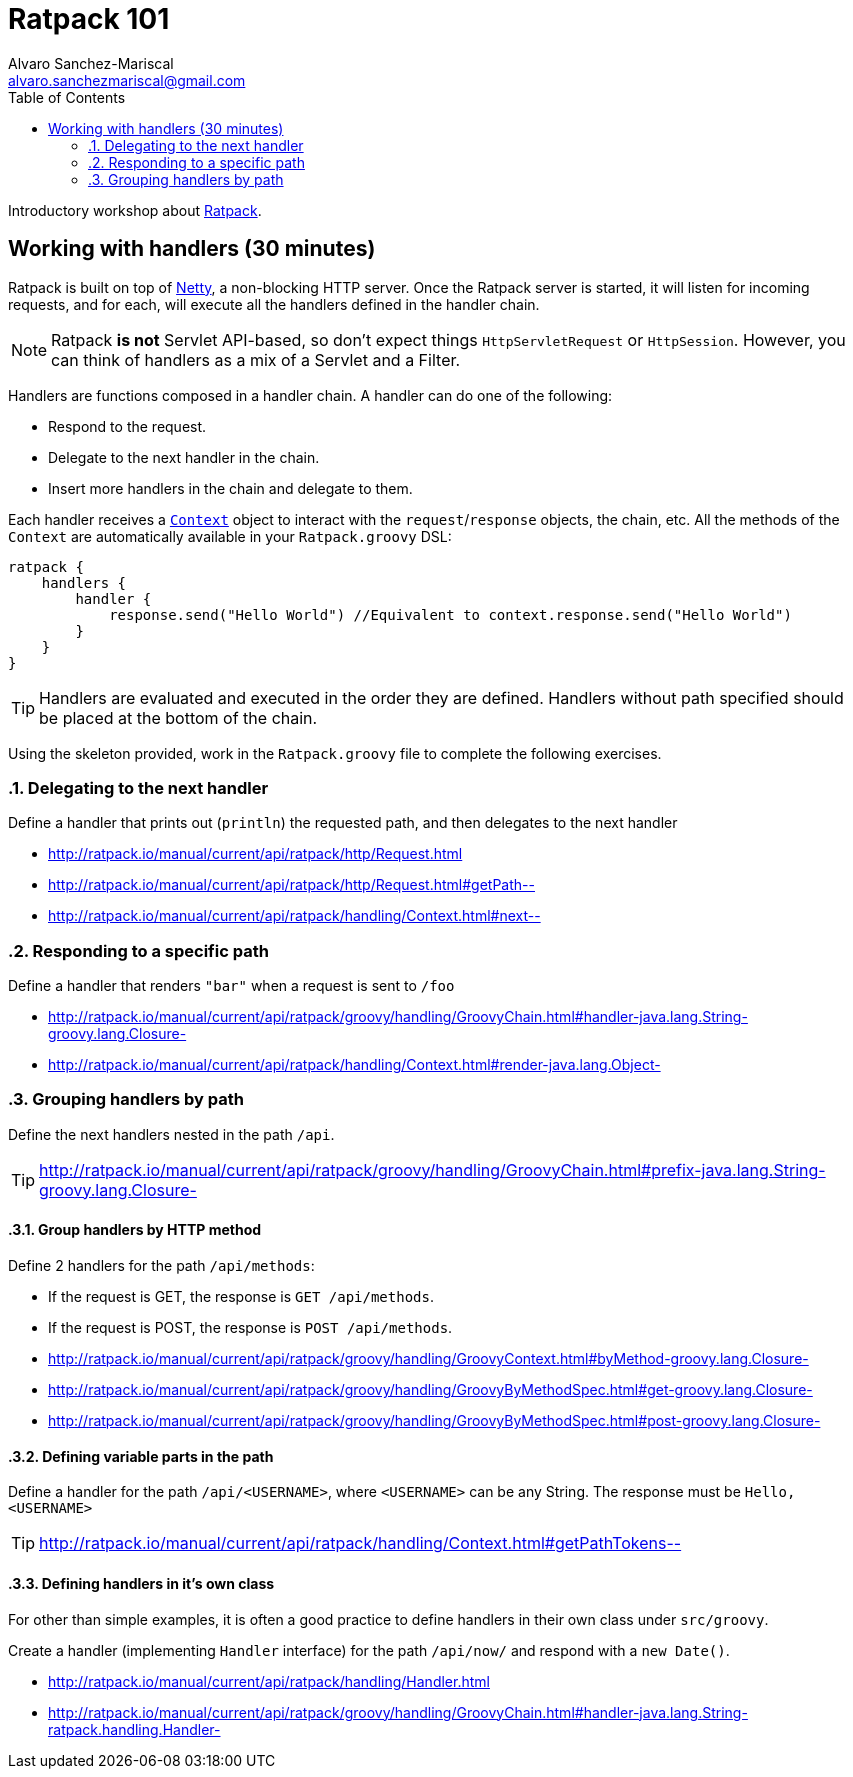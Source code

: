 = Ratpack 101
Alvaro Sanchez-Mariscal <alvaro.sanchezmariscal@gmail.com>
:toc: left
:source-highlighter: prettify
:icons: font

Introductory workshop about http://ratpack.io[Ratpack].

== Working with handlers (30 minutes)

Ratpack is built on top of http://netty.io/[Netty], a non-blocking HTTP server. Once the Ratpack server is started, it will listen for incoming requests, and for each, will execute all the handlers defined in the handler chain.

NOTE: Ratpack *is not* Servlet API-based, so don't expect things `HttpServletRequest` or `HttpSession`. However, you can think of handlers as a mix of a Servlet and a Filter.

Handlers are functions composed in a handler chain. A handler can do one of the following:

* Respond to the request.
* Delegate to the next handler in the chain.
* Insert more handlers in the chain and delegate to them.

Each handler receives a http://ratpack.io/manual/current/api/ratpack/handling/Context.html[`Context`] object to interact with the `request`/`response` objects, the chain, etc. All the methods of the `Context` are automatically available in your `Ratpack.groovy` DSL:

[source,groovy]
----
ratpack {
    handlers {
        handler {
            response.send("Hello World") //Equivalent to context.response.send("Hello World")
        }
    }
}
----

TIP: Handlers are evaluated and executed in the order they are defined. Handlers without path specified should be placed at the bottom of the chain.

Using the skeleton provided, work in the `Ratpack.groovy` file to complete the following exercises.

:numbered:

=== Delegating to the next handler

Define a handler that prints out (`println`) the requested path, and then delegates to the next handler

[TIP]
* http://ratpack.io/manual/current/api/ratpack/http/Request.html
* http://ratpack.io/manual/current/api/ratpack/http/Request.html#getPath--
* http://ratpack.io/manual/current/api/ratpack/handling/Context.html#next--

=== Responding to a specific path

Define a handler that renders `"bar"` when a request is sent to `/foo`

[TIP]
* http://ratpack.io/manual/current/api/ratpack/groovy/handling/GroovyChain.html#handler-java.lang.String-groovy.lang.Closure-
* http://ratpack.io/manual/current/api/ratpack/handling/Context.html#render-java.lang.Object-

=== Grouping handlers by path

Define the next handlers nested in the path `/api`.

TIP: http://ratpack.io/manual/current/api/ratpack/groovy/handling/GroovyChain.html#prefix-java.lang.String-groovy.lang.Closure-

==== Group handlers by HTTP method

Define 2 handlers for the path `/api/methods`:

* If the request is GET, the response is `GET /api/methods`.
* If the request is POST, the response is `POST /api/methods`.

[TIP]

* http://ratpack.io/manual/current/api/ratpack/groovy/handling/GroovyContext.html#byMethod-groovy.lang.Closure-
* http://ratpack.io/manual/current/api/ratpack/groovy/handling/GroovyByMethodSpec.html#get-groovy.lang.Closure-
* http://ratpack.io/manual/current/api/ratpack/groovy/handling/GroovyByMethodSpec.html#post-groovy.lang.Closure-

==== Defining variable parts in the path

Define a handler for the path `/api/<USERNAME>`, where `<USERNAME>` can be any String. The response must be `Hello, <USERNAME>`

TIP: http://ratpack.io/manual/current/api/ratpack/handling/Context.html#getPathTokens--

==== Defining handlers in it's own class

For other than simple examples, it is often a good practice to define handlers in their own class under `src/groovy`.

Create a handler (implementing `Handler` interface) for the path `/api/now/` and respond with a `new Date()`.

[TIP]
* http://ratpack.io/manual/current/api/ratpack/handling/Handler.html
* http://ratpack.io/manual/current/api/ratpack/groovy/handling/GroovyChain.html#handler-java.lang.String-ratpack.handling.Handler-